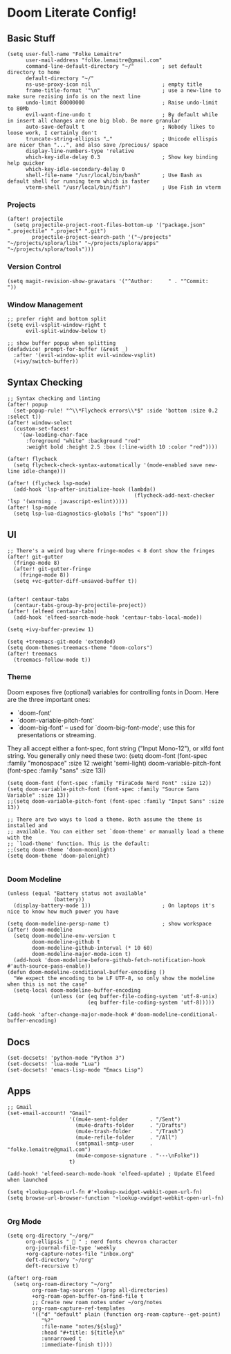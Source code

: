 * Doom Literate Config!
** Basic Stuff

#+BEGIN_SRC elisp
(setq user-full-name "Folke Lemaitre"
      user-mail-address "folke.lemaitre@gmail.com"
      command-line-default-directory "~/"         ; set default directory to home
      default-directory "~/"
      ns-use-proxy-icon nil                       ; empty title
      frame-title-format '"\n"                    ; use a new-line to make sure rezising info is on the next line
      undo-limit 80000000                         ; Raise undo-limit to 80Mb
      evil-want-fine-undo t                       ; By default while in insert all changes are one big blob. Be more granular
      auto-save-default t                         ; Nobody likes to loose work, I certainly don't
      truncate-string-ellipsis "…"                ; Unicode ellispis are nicer than "...", and also save /precious/ space
      display-line-numbers-type 'relative
      which-key-idle-delay 0.3                    ; Show key binding help quicker
      which-key-idle-secondary-delay 0
      shell-file-name "/usr/local/bin/bash"       ; Use Bash as default shell for running term which is faster
      vterm-shell "/usr/local/bin/fish")          ; Use Fish in vterm
#+END_SRC

*** Projects

#+BEGIN_SRC elisp
(after! projectile
  (setq projectile-project-root-files-bottom-up '("package.json" ".projectile" ".project" ".git")
        projectile-project-search-path '("~/projects" "~/projects/splora/libs" "~/projects/splora/apps" "~/projects/splora/tools")))
#+END_SRC

*** Version Control

#+BEGIN_SRC elisp
(setq magit-revision-show-gravatars '("^Author:     " . "^Commit:     "))
#+END_SRC

*** Window Management
#+BEGIN_SRC elisp
;; prefer right and bottom split
(setq evil-vsplit-window-right t
      evil-split-window-below t)

;; show buffer popup when splitting
(defadvice! prompt-for-buffer (&rest _)
  :after '(evil-window-split evil-window-vsplit)
  (+ivy/switch-buffer))
#+END_SRC

** Syntax Checking
#+BEGIN_SRC elisp
;; Syntax checking and linting
(after! popup
  (set-popup-rule! "^\\*Flycheck errors\\*$" :side 'bottom :size 0.2 :select t))
(after! window-select
  (custom-set-faces!
    '(aw-leading-char-face
      :foreground "white" :background "red"
      :weight bold :height 2.5 :box (:line-width 10 :color "red"))))

(after! flycheck
  (setq flycheck-check-syntax-automatically '(mode-enabled save new-line idle-change)))

(after! (flycheck lsp-mode)
  (add-hook 'lsp-after-initialize-hook (lambda()
                                         (flycheck-add-next-checker 'lsp '(warning . javascript-eslint)))))
(after! lsp-mode
  (setq lsp-lua-diagnostics-globals ["hs" "spoon"]))
#+END_SRC
** UI
#+BEGIN_SRC elisp
;; There's a weird bug where fringe-modes < 8 dont show the fringes
(after! git-gutter
  (fringe-mode 8)
  (after! git-gutter-fringe
    (fringe-mode 8))
  (setq +vc-gutter-diff-unsaved-buffer t))


(after! centaur-tabs
  (centaur-tabs-group-by-projectile-project))
(after! (elfeed centaur-tabs)
  (add-hook 'elfeed-search-mode-hook 'centaur-tabs-local-mode))

(setq +ivy-buffer-preview 1)

(setq +treemacs-git-mode 'extended)
(setq doom-themes-treemacs-theme "doom-colors")
(after! treemacs
  (treemacs-follow-mode t))
#+END_SRC

*** Theme
Doom exposes five (optional) variables for controlling fonts in Doom. Here
are the three important ones:

+ `doom-font'
+ `doom-variable-pitch-font'
+ `doom-big-font' -- used for `doom-big-font-mode'; use this for
  presentations or streaming.

They all accept either a font-spec, font string ("Input Mono-12"), or xlfd
font string. You generally only need these two:
(setq doom-font (font-spec :family "monospace" :size 12 :weight 'semi-light)
      doom-variable-pitch-font (font-spec :family "sans" :size 13))

#+BEGIN_SRC elisp
(setq doom-font (font-spec :family "FiraCode Nerd Font" :size 12))
(setq doom-variable-pitch-font (font-spec :family "Source Sans Variable" :size 13))
;;(setq doom-variable-pitch-font (font-spec :family "Input Sans" :size 13))

;; There are two ways to load a theme. Both assume the theme is installed and
;; available. You can either set `doom-theme' or manually load a theme with the
;; `load-theme' function. This is the default:
;;(setq doom-theme 'doom-moonlight)
(setq doom-theme 'doom-palenight)

#+END_SRC

*** Doom Modeline
#+BEGIN_SRC elisp
(unless (equal "Battery status not available"
               (battery))
  (display-battery-mode 1))                       ; On laptops it's nice to know how much power you have

(setq doom-modeline-persp-name t)                 ; show workspace
(after! doom-modeline
  (setq doom-modeline-env-version t
        doom-modeline-github t
        doom-modeline-github-interval (* 10 60)
        doom-modeline-major-mode-icon t)
  (add-hook 'doom-modeline-before-github-fetch-notification-hook #'auth-source-pass-enable))
(defun doom-modeline-conditional-buffer-encoding ()
  "We expect the encoding to be LF UTF-8, so only show the modeline when this is not the case"
  (setq-local doom-modeline-buffer-encoding
              (unless (or (eq buffer-file-coding-system 'utf-8-unix)
                          (eq buffer-file-coding-system 'utf-8)))))

(add-hook 'after-change-major-mode-hook #'doom-modeline-conditional-buffer-encoding)
#+END_SRC

** Docs
#+BEGIN_SRC elisp
(set-docsets! 'python-mode "Python 3")
(set-docsets! 'lua-mode "Lua")
(set-docsets! 'emacs-lisp-mode "Emacs Lisp")
#+END_SRC

** Apps
#+BEGIN_SRC elisp
;; Gmail
(set-email-account! "Gmail"
                    '((mu4e-sent-folder       . "/Sent")
                      (mu4e-drafts-folder     . "/Drafts")
                      (mu4e-trash-folder      . "/Trash")
                      (mu4e-refile-folder     . "/All")
                      (smtpmail-smtp-user     . "folke.lemaitre@gmail.com")
                      (mu4e-compose-signature . "---\nFolke"))
                    t)

(add-hook! 'elfeed-search-mode-hook 'elfeed-update) ; Update Elfeed when launched

(setq +lookup-open-url-fn #'+lookup-xwidget-webkit-open-url-fn)
(setq browse-url-browser-function '+lookup-xwidget-webkit-open-url-fn)

#+END_SRC

*** Org Mode
#+BEGIN_SRC elisp
(setq org-directory "~/org/"
      org-ellipsis "  " ; nerd fonts chevron character
      org-journal-file-type 'weekly
      +org-capture-notes-file "inbox.org"
      deft-directory "~/org"
      deft-recursive t)

(after! org-roam
  (setq org-roam-directory "~/org"
        org-roam-tag-sources '(prop all-directories)
        +org-roam-open-buffer-on-find-file t
        ;; Create new roam notes under ~/org/notes
        org-roam-capture-ref-templates
        '(("d" "default" plain (function org-roam-capture--get-point)
           "%?"
           :file-name "notes/${slug}"
           :head "#+title: ${title}\n"
           :unnarrowed t
           :immediate-finish t))))
#+END_SRC
